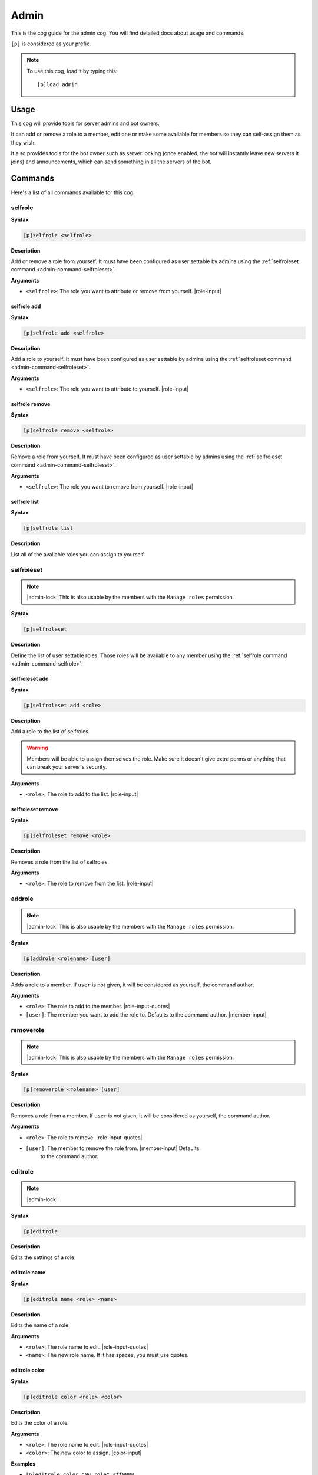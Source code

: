 .. _admin:

=====
Admin
=====

This is the cog guide for the admin cog. You will
find detailed docs about usage and commands.

``[p]`` is considered as your prefix.

.. note:: To use this cog, load it by typing this::

        [p]load admin

.. _admin-usage:

-----
Usage
-----

This cog will provide tools for server admins and bot owners.

It can add or remove a role to a member, edit one or make some available
for members so they can self-assign them as they wish.

It also provides tools for the bot owner such as server locking (once enabled,
the bot will instantly leave new servers it joins) and announcements, which
can send something in all the servers of the bot.

.. _admin-commands:

--------
Commands
--------

Here's a list of all commands available for this cog.

.. _admin-command-selfrole:

^^^^^^^^
selfrole
^^^^^^^^

**Syntax**

.. code-block:: none

    [p]selfrole <selfrole>

**Description**

Add or remove a role from yourself. It must have been configured as user settable
by admins using the :ref:`selfroleset command <admin-command-selfroleset>`.

**Arguments**

* ``<selfrole>``: The role you want to attribute or remove from yourself. |role-input|

.. _admin-command-selfrole-add:

""""""""""""
selfrole add
""""""""""""

**Syntax**

.. code-block:: none

    [p]selfrole add <selfrole>

**Description**

Add a role to yourself. It must have been configured as user settable
by admins using the :ref:`selfroleset command <admin-command-selfroleset>`.

**Arguments**

* ``<selfrole>``: The role you want to attribute to yourself. |role-input|

.. _admin-command-selfrole-remove:

"""""""""""""""
selfrole remove
"""""""""""""""

**Syntax**

.. code-block:: none

    [p]selfrole remove <selfrole>

**Description**

Remove a role from yourself. It must have been configured as user settable
by admins using the :ref:`selfroleset command <admin-command-selfroleset>`.

**Arguments**

* ``<selfrole>``: The role you want to remove from yourself. |role-input|


.. _admin-command-selfrole-list:

"""""""""""""
selfrole list
"""""""""""""

**Syntax**

.. code-block:: none

    [p]selfrole list

**Description**

List all of the available roles you can assign to yourself.

.. _admin-command-selfroleset:

^^^^^^^^^^^
selfroleset
^^^^^^^^^^^

.. note:: |admin-lock| This is also usable by the members with the
    ``Manage roles`` permission.

**Syntax**

.. code-block:: none

    [p]selfroleset

**Description**

Define the list of user settable roles. Those roles will be available to any
member using the :ref:`selfrole command <admin-command-selfrole>`.

.. _admin-command-selfroleset-add:

"""""""""""""""
selfroleset add
"""""""""""""""

**Syntax**

.. code-block:: none

    [p]selfroleset add <role>

**Description**

Add a role to the list of selfroles.

.. warning:: Members will be able to assign themselves the role.
    Make sure it doesn't give extra perms or anything that can break
    your server's security.

**Arguments**

* ``<role>``: The role to add to the list. |role-input|

.. _admin-command-selfroleset-remove:

""""""""""""""""""
selfroleset remove
""""""""""""""""""

**Syntax**

.. code-block:: none

    [p]selfroleset remove <role>

**Description**

Removes a role from the list of selfroles.

**Arguments**

* ``<role>``: The role to remove from the list. |role-input|

.. _admin-command-addrole:

^^^^^^^
addrole
^^^^^^^

.. note:: |admin-lock| This is also usable by the members with the ``Manage
    roles`` permission.

**Syntax**

.. code-block:: none

    [p]addrole <rolename> [user]

**Description**

Adds a role to a member. If ``user`` is not given, it will be considered
as yourself, the command author.

**Arguments**

* ``<role>``: The role to add to the member. |role-input-quotes|

* ``[user]``: The member you want to add the role to. Defaults to the
  command author. |member-input|

.. _admin-command-removerole:

^^^^^^^^^^
removerole
^^^^^^^^^^

.. note:: |admin-lock| This is also usable by the members with the
    ``Manage roles`` permission.

**Syntax**

.. code-block:: none

    [p]removerole <rolename> [user]

**Description**

Removes a role from a member. If ``user`` is not given, it will be considered
as yourself, the command author.

**Arguments**

* ``<role>``: The role to remove. |role-input-quotes|

* ``[user]``: The member to remove the role from. |member-input| Defaults
    to the command author.

.. _admin-command-editrole:

^^^^^^^^
editrole
^^^^^^^^

.. note:: |admin-lock|

**Syntax**

.. code-block:: none

    [p]editrole

**Description**

Edits the settings of a role.

.. _admin-command-editrole-name:

"""""""""""""
editrole name
"""""""""""""

**Syntax**

.. code-block:: none

    [p]editrole name <role> <name>

**Description**

Edits the name of a role.

**Arguments**

* ``<role>``: The role name to edit. |role-input-quotes|

* ``<name>``: The new role name. If it has spaces, you must use quotes.

.. _admin-command-editrole-color:

""""""""""""""
editrole color
""""""""""""""

**Syntax**

.. code-block:: none

    [p]editrole color <role> <color>

**Description**

Edits the color of a role.

**Arguments**

* ``<role>``: The role name to edit. |role-input-quotes|

* ``<color>``: The new color to assign. |color-input|

**Examples**

* ``[p]editrole color "My role" #ff0000``

* ``[p]editrole color "My role" dark_blue``

.. _admin-command-announce:

^^^^^^^^
announce
^^^^^^^^

.. note:: |owner-lock|

**Syntax**

.. code-block:: none

    [p]announce <message>

**Description**

Announce your message to all of the servers the bot is in.

The bot will announce the message in the guild's announcements channel.
If this channel is not set, the message won't be announced.

**Arguments**

* ``<message>``: The message to send.

.. _admin-command-announce-cancel:

"""""""""""""""
announce cancel
"""""""""""""""

.. note:: |owner-lock|

**Syntax**

.. code-block:: none

    [p]announce cancel

**Description**

Cancels an active announcement.

.. _admin-command-announceset:

^^^^^^^^^^^
announceset
^^^^^^^^^^^

.. note:: |guildowner-lock|

**Syntax**

.. code-block:: none

    [p]announceset

**Description**

Change how announcements are received in this guild.

.. _admin-command-announceset-channel:

"""""""""""""""""""
announceset channel
"""""""""""""""""""

**Syntax**

.. code-block:: none

    [p]announceset channel [channel]

**Description**

Sets the channel where the bot owner announcements will be sent.

**Arguments**

* ``[channel]``: The channel that will be used for bot announcements.
  |channel-input| Defaults to where you typed the command.

.. _admin-command-announceset-clearchannel:

""""""""""""""""""""""""
announceset clearchannel
""""""""""""""""""""""""

**Syntax**

.. code-block:: none

    [p]announceset clearchannel

**Description**

Disables announcements on your server. To enable them again, you will have to
re-enter your announcements channel with the :ref:`announceset channel
<admin-command-announceset-channel>` command.

.. _admin-command-serverlock:

^^^^^^^^^^
serverlock
^^^^^^^^^^

.. note:: |owner-lock| This is also usable by the members with the
    ``Administrator`` permission.

**Syntax**

.. code-block:: none

    [p]serverlock

**Description**

Lock a bot to its current servers only.

This means that, once you enable this, if someone invites the bot to a new
server, the bot will automatically leave the server.

.. tip:: Another way to prevent your bot from being invited on more servers is
    making it private directly from the developer portal.

    Once a bot is private, it can only be invited by its owner (or team
    owners). Other users will get an error on Discord's webpage explaining that
    the bot is private.

    To do this, go to the `Discord developer portal
    <https://discord.com/developers>`_, select your application, click "Bot" in
    the sidebar, then untick "Public bot".

    .. image:: ../.resources/admin/public_bot.png
